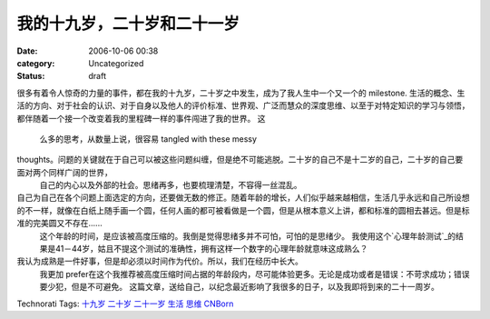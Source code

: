 我的十九岁，二十岁和二十一岁
##############
:date: 2006-10-06 00:38
:category: Uncategorized
:status: draft

很多有着令人惊奇的力量的事件，都在我的十九岁，二十岁之中发生，成为了我人生中一个又一个的 milestone.
生活的概念、生活的方向、对于社会的认识、对于自身以及他人的评价标准、世界观、广泛而慧众的深度思维、以至于对特定知识的学习与领悟，都伴随着一个接一个改变着我的里程碑一样的事件闯进了我的世界。
这
 么多的思考，从数量上说，很容易 tangled with these messy

thoughts。问题的关键就在于自己可以被这些问题纠缠，但是绝不可能逃脱。二十岁的自己不是十二岁的自己，二十岁的自己要面对两个同样广阔的世界，
 自己的内心以及外部的社会。思绪再多，也要梳理清楚，不容得一丝混乱。

自己为自己在各个问题上面选定的方向，还要做无数的修正。随着年龄的增长，人们似乎越来越相信，生活几乎永远和自己所设想的不一样，就像在白纸上随手画一个圆，任何人画的都可被看做是一个圆，但是从根本意义上讲，都和标准的圆相去甚远。但是标准的完美圆又不存在......
 这个年龄的时间，是应该被高度压缩的。我倒是觉得思绪多并不可怕，可怕的是思绪少。
 我使用这个`心理年龄测试`_的结果是41－44岁，姑且不提这个测试的准确性，拥有这样一个数字的心理年龄就意味这成熟么？
我认为成熟是一件好事，但是却必须以时间作为代价。所以，我们在经历中长大。
 我更加 prefer在这个我推荐被高度压缩时间占据的年龄段内，尽可能体验更多。无论是成功或者是错误：不苛求成功；错误要少犯，但是不可避免。
 这篇文章，送给自己，以纪念最近影响了我很多的日子，以及我即将到来的二十一周岁。
Technorati Tags: `十九岁`_ `二十岁`_ `二十一岁`_ `生活`_ `思维`_ `CNBorn`_

.. _心理年龄测试: http://www.d1xz.net/uFiles/2005113/134816988.swf
.. _十九岁: http://technorati.com/tag/十九岁
.. _二十岁: http://technorati.com/tag/二十岁
.. _二十一岁: http://technorati.com/tag/二十一岁
.. _生活: http://technorati.com/tag/生活
.. _思维: http://technorati.com/tag/思维
.. _CNBorn: http://technorati.com/tag/CNBorn
